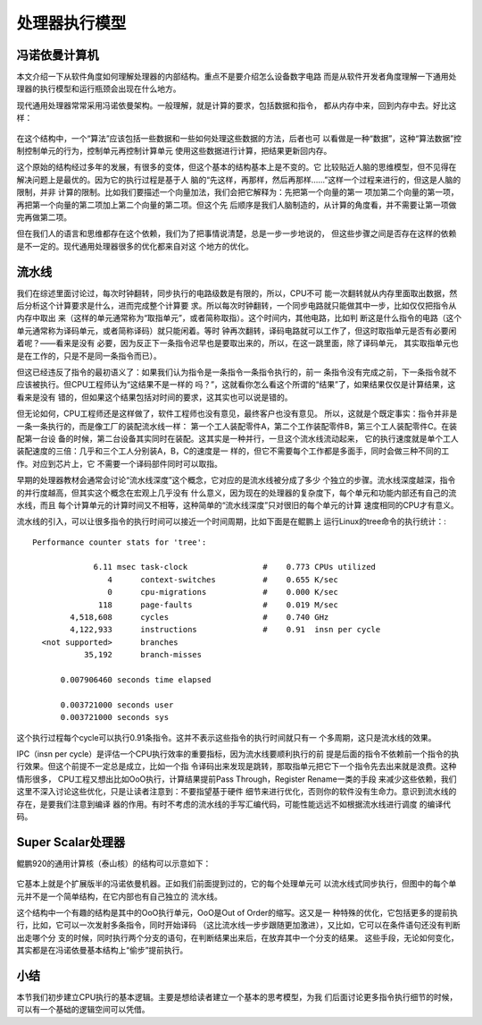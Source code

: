 .. Copyright by Kenneth Lee. 2020. All Right Reserved.

处理器执行模型
===============

冯诺依曼计算机
--------------
本文介绍一下从软件角度如何理解处理器的内部结构。重点不是要介绍怎么设备数字电路
而是从软件开发者角度理解一下通用处理器的执行模型和运行瓶颈会出现在什么地方。

现代通用处理器常常采用冯诺依曼架构。一般理解，就是计算的要求，包括数据和指令，
都从内存中来，回到内存中去。好比这样：

        .. figure:: von_neumann_computer.svg

在这个结构中，一个“算法”应该包括一些数据和一些如何处理这些数据的方法，后者也可
以看做是一种“数据”，这种“算法数据”控制控制单元的行为，控制单元再控制计算单元
使用这些数据进行计算，把结果更新回内存。

这个原始的结构经过多年的发展，有很多的变体，但这个基本的结构基本上是不变的。它
比较贴近人脑的思维模型，但不见得在解决问题上是最优的。因为它的执行过程是基于人
脑的“先这样，再那样，然后再那样……”这样一个过程来进行的，但这是人脑的限制，并非
计算的限制。比如我们要描述一个向量加法，我们会把它解释为：先把第一个向量的第一
项加第二个向量的第一项，再把第一个向量的第二项加上第二个向量的第二项。但这个先
后顺序是我们人脑制造的，从计算的角度看，并不需要让第一项做完再做第二项。

但在我们人的语言和思维都存在这个依赖，我们为了把事情说清楚，总是一步一步地说的，
但这些步骤之间是否存在这样的依赖是不一定的。现代通用处理器很多的优化都来自对这
个地方的优化。

流水线
------
我们在综述里面讨论过，每次时钟翻转，同步执行的电路级数是有限的，所以，CPU不可
能一次翻转就从内存里面取出数据，然后分析这个计算要求是什么，进而完成整个计算要
求。所以每次时钟翻转，一个同步电路就只能做其中一步，比如仅仅把指令从内存中取出
来（这样的单元通常称为“取指单元”，或者简称取指）。这个时间内，其他电路，比如判
断这是什么指令的电路（这个单元通常称为译码单元，或者简称译码）就只能闲着。等时
钟再次翻转，译码电路就可以工作了，但这时取指单元是否有必要闲着呢？——看来是没有
必要，因为反正下一条指令迟早也是要取出来的，所以，在这一跳里面，除了译码单元，
其实取指单元也是在工作的，只是不是同一条指令而已）。

但这已经违反了指令的最初语义了：如果我们认为指令是一条指令一条指令执行的，前一
条指令没有完成之前，下一条指令就不应该被执行。但CPU工程师认为“这结果不是一样的
吗？”，这就看你怎么看这个所谓的“结果”了，如果结果仅仅是计算结果，这看来是没有
错的，但如果这个结果包括对时间的要求，这其实也可以说是错的。

但无论如何，CPU工程师还是这样做了，软件工程师也没有意见，最终客户也没有意见。
所以，这就是个既定事实：指令并非是一条一条执行的，而是像工厂的装配流水线一样：
第一个工人装配零件A，第二个工作装配零件B，第三个工人装配零件C。在装配第一台设
备的时候，第二台设备其实同时在装配。这其实是一种并行，一旦这个流水线流动起来，
它的执行速度就是单个工人装配速度的三倍：几乎和三个工人分别装A，B，C的速度是一
样的，但它不需要每个工作都是多面手，同时会做三种不同的工作。对应到芯片上，它
不需要一个译码部件同时可以取指。

早期的处理器教材会通常会讨论“流水线深度”这个概念，它对应的是流水线被分成了多少
个独立的步骤。流水线深度越深，指令的并行度越高，但其实这个概念在宏观上几乎没有
什么意义，因为现在的处理器的复杂度下，每个单元和功能内部还有自己的流水线，而且
每个计算单元的计算时间又不相等，这种简单的“流水线深度”只对很旧的每个单元的计算
速度相同的CPU才有意义。

流水线的引入，可以让很多指令的执行时间可以接近一个时间周期，比如下面是在鲲鹏上
运行Linux的tree命令的执行统计：::

 Performance counter stats for 'tree':

              6.11 msec task-clock                #    0.773 CPUs utilized          
                 4      context-switches          #    0.655 K/sec                  
                 0      cpu-migrations            #    0.000 K/sec                  
               118      page-faults               #    0.019 M/sec                  
         4,518,608      cycles                    #    0.740 GHz                    
         4,122,933      instructions              #    0.91  insn per cycle         
   <not supported>      branches                                                    
            35,192      branch-misses                                               

       0.007906460 seconds time elapsed

       0.003721000 seconds user
       0.003721000 seconds sys
        
这个执行过程每个cycle可以执行0.91条指令。这并不表示这些指令的执行时间就只有一
个多周期，这只是流水线的效果。

IPC（insn per cycle）是评估一个CPU执行效率的重要指标，因为流水线要顺利执行的前
提是后面的指令不依赖前一个指令的执行效果。但这个前提不一定总是成立，比如一个指
令译码出来发现是跳转，那取指单元把它下一个指令先去出来就是浪费。这种情形很多，
CPU工程又想出比如OoO执行，计算结果提前Pass Through，Register Rename一类的手段
来减少这些依赖，我们这里不深入讨论这些优化，只是让读者注意到：不要指望基于硬件
细节来进行优化，否则你的软件没有生命力。意识到流水线的存在，是要我们注意到编译
器的作用。有时不考虑的流水线的手写汇编代码，可能性能远远不如根据流水线进行调度
的编译代码。

Super Scalar处理器
------------------
鲲鹏920的通用计算核（泰山核）的结构可以示意如下：

        .. figure:: tanshan_core110.svg

它基本上就是个扩展版半的冯诺依曼机器。正如我们前面提到过的，它的每个处理单元可
以流水线式同步执行，但图中的每个单元并不是一个简单结构，在它内部也有自己独立的
流水线。

这个结构中一个有趣的结构是其中的OoO执行单元，OoO是Out of Order的缩写。这又是一
种特殊的优化，它包括更多的提前执行，比如，它可以一次发射多条指令，同时开始译码
（这比流水线一步步跟随更加激进），又比如，它可以在条件语句还没有判断出走哪个分
支的时候，同时执行两个分支的语句，在判断结果出来后，在放弃其中一个分支的结果。
这些手段，无论如何变化，其实都是在冯诺依曼基本结构上“偷步”提前执行。

小结
----

本节我们初步建立CPU执行的基本逻辑。主要是想给读者建立一个基本的思考模型，为我
们后面讨论更多指令执行细节的时候，可以有一个基础的逻辑空间可以凭借。


.. vim: fo+=mM tw=78
